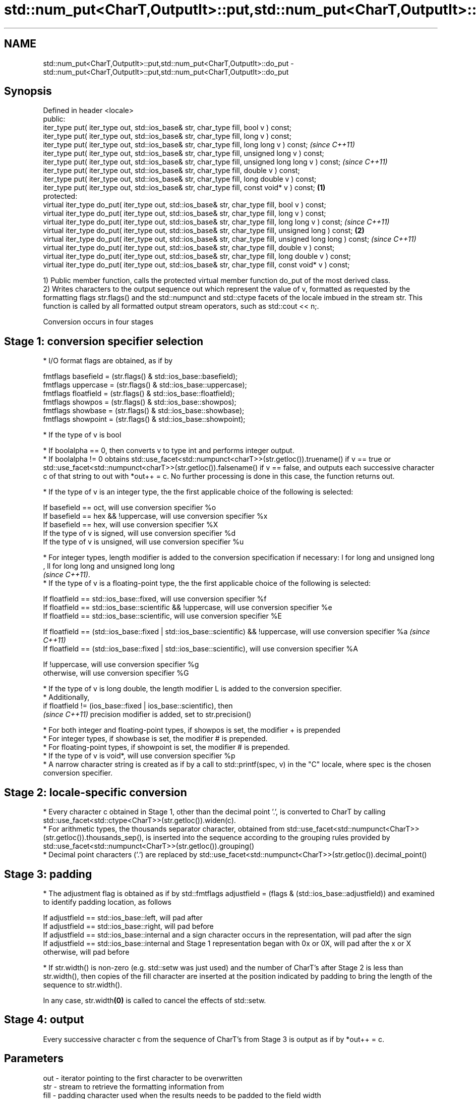 .TH std::num_put<CharT,OutputIt>::put,std::num_put<CharT,OutputIt>::do_put 3 "2020.03.24" "http://cppreference.com" "C++ Standard Libary"
.SH NAME
std::num_put<CharT,OutputIt>::put,std::num_put<CharT,OutputIt>::do_put \- std::num_put<CharT,OutputIt>::put,std::num_put<CharT,OutputIt>::do_put

.SH Synopsis
   Defined in header <locale>
   public:
   iter_type put( iter_type out, std::ios_base& str, char_type fill, bool v ) const;
   iter_type put( iter_type out, std::ios_base& str, char_type fill, long v ) const;
   iter_type put( iter_type out, std::ios_base& str, char_type fill, long long v ) const;                           \fI(since C++11)\fP
   iter_type put( iter_type out, std::ios_base& str, char_type fill, unsigned long v ) const;
   iter_type put( iter_type out, std::ios_base& str, char_type fill, unsigned long long v ) const;                  \fI(since C++11)\fP
   iter_type put( iter_type out, std::ios_base& str, char_type fill, double v ) const;
   iter_type put( iter_type out, std::ios_base& str, char_type fill, long double v ) const;
   iter_type put( iter_type out, std::ios_base& str, char_type fill, const void* v ) const;                 \fB(1)\fP
   protected:
   virtual iter_type do_put( iter_type out, std::ios_base& str, char_type fill, bool v ) const;
   virtual iter_type do_put( iter_type out, std::ios_base& str, char_type fill, long v ) const;
   virtual iter_type do_put( iter_type out, std::ios_base& str, char_type fill, long long v ) const;                              \fI(since C++11)\fP
   virtual iter_type do_put( iter_type out, std::ios_base& str, char_type fill, unsigned long ) const;          \fB(2)\fP
   virtual iter_type do_put( iter_type out, std::ios_base& str, char_type fill, unsigned long long ) const;                       \fI(since C++11)\fP
   virtual iter_type do_put( iter_type out, std::ios_base& str, char_type fill, double v ) const;
   virtual iter_type do_put( iter_type out, std::ios_base& str, char_type fill, long double v ) const;
   virtual iter_type do_put( iter_type out, std::ios_base& str, char_type fill, const void* v ) const;

   1) Public member function, calls the protected virtual member function do_put of the most derived class.
   2) Writes characters to the output sequence out which represent the value of v, formatted as requested by the formatting flags str.flags() and the std::numpunct and std::ctype facets of the locale imbued in the stream str. This function is called by all formatted output stream operators, such as std::cout << n;.

   Conversion occurs in four stages

.SH Stage 1: conversion specifier selection

     * I/O format flags are obtained, as if by

           fmtflags basefield = (str.flags() & std::ios_base::basefield);
           fmtflags uppercase = (str.flags() & std::ios_base::uppercase);
           fmtflags floatfield = (str.flags() & std::ios_base::floatfield);
           fmtflags showpos = (str.flags() & std::ios_base::showpos);
           fmtflags showbase = (str.flags() & std::ios_base::showbase);
           fmtflags showpoint = (str.flags() & std::ios_base::showpoint);

     * If the type of v is bool

          * If boolalpha == 0, then converts v to type int and performs integer output.
          * If boolalpha != 0 obtains std::use_facet<std::numpunct<charT>>(str.getloc()).truename() if v == true or std::use_facet<std::numpunct<charT>>(str.getloc()).falsename() if v == false, and outputs each successive character c of that string to out with *out++ = c. No further processing is done in this case, the function returns out.

     * If the type of v is an integer type, the the first applicable choice of the following is selected:

           If basefield == oct, will use conversion specifier %o
           If basefield == hex && !uppercase, will use conversion specifier %x
           If basefield == hex, will use conversion specifier %X
           If the type of v is signed, will use conversion specifier %d
           If the type of v is unsigned, will use conversion specifier %u

     * For integer types, length modifier is added to the conversion specification if necessary: l for long and unsigned long
       , ll for long long and unsigned long long
       \fI(since C++11)\fP.
     * If the type of v is a floating-point type, the the first applicable choice of the following is selected:

           If floatfield == std::ios_base::fixed, will use conversion specifier %f
           If floatfield == std::ios_base::scientific && !uppercase, will use conversion specifier %e
           If floatfield == std::ios_base::scientific, will use conversion specifier %E

      If floatfield == (std::ios_base::fixed | std::ios_base::scientific) && !uppercase, will use conversion specifier %a \fI(since C++11)\fP
      If floatfield == (std::ios_base::fixed | std::ios_base::scientific), will use conversion specifier %A

           If !uppercase, will use conversion specifier %g
           otherwise, will use conversion specifier %G

              * If the type of v is long double, the length modifier L is added to the conversion specifier.
              * Additionally,
                if floatfield != (ios_base::fixed | ios_base::scientific), then
                \fI(since C++11)\fP precision modifier is added, set to str.precision()

     * For both integer and floating-point types, if showpos is set, the modifier + is prepended
     * For integer types, if showbase is set, the modifier # is prepended.
     * For floating-point types, if showpoint is set, the modifier # is prepended.
     * If the type of v is void*, will use conversion specifier %p
     * A narrow character string is created as if by a call to std::printf(spec, v) in the "C" locale, where spec is the chosen conversion specifier.

.SH Stage 2: locale-specific conversion

     * Every character c obtained in Stage 1, other than the decimal point '.', is converted to CharT by calling std::use_facet<std::ctype<CharT>>(str.getloc()).widen(c).
     * For arithmetic types, the thousands separator character, obtained from std::use_facet<std::numpunct<CharT>>(str.getloc()).thousands_sep(), is inserted into the sequence according to the grouping rules provided by std::use_facet<std::numpunct<CharT>>(str.getloc()).grouping()
     * Decimal point characters ('.') are replaced by std::use_facet<std::numpunct<CharT>>(str.getloc()).decimal_point()

.SH Stage 3: padding

     * The adjustment flag is obtained as if by std::fmtflags adjustfield = (flags & (std::ios_base::adjustfield)) and examined to identify padding location, as follows

           If adjustfield == std::ios_base::left, will pad after
           If adjustfield == std::ios_base::right, will pad before
           If adjustfield == std::ios_base::internal and a sign character occurs in the representation, will pad after the sign
           If adjustfield == std::ios_base::internal and Stage 1 representation began with 0x or 0X, will pad after the x or X
           otherwise, will pad before

     * If str.width() is non-zero (e.g. std::setw was just used) and the number of CharT's after Stage 2 is less than str.width(), then copies of the fill character are inserted at the position indicated by padding to bring the length of the sequence to str.width().

   In any case, str.width\fB(0)\fP is called to cancel the effects of std::setw.

.SH Stage 4: output

   Every successive character c from the sequence of CharT's from Stage 3 is output as if by *out++ = c.

.SH Parameters

   out  - iterator pointing to the first character to be overwritten
   str  - stream to retrieve the formatting information from
   fill - padding character used when the results needs to be padded to the field width
   v    - value to convert to string and output

.SH Return value

   out

.SH Notes

   The leading zero generated by the conversion specification #o (resulting from the combination of std::showbase and std::oct for example) is not counted as a padding character.

   When formatting a floating point value as hexfloat (i.e., when floatfield == (std::ios_base::fixed | std::ios_base::scientific)), the stream's precision is not used; instead, the number is always printed with enough precision to exactly represent the value. \fI(since C++11)\fP

.SH Example

   Output a number using the facet directly, and demonstrate user-defined facet

   
// Run this code

 #include <iostream>
 #include <locale>

 // this custom num_put outputs squares of all integers (except long long)
 struct squaring_num_put : std::num_put<char> {
     iter_type do_put(iter_type s, std::ios_base& f,
                      char_type fill, long v) const
     {
         return std::num_put<char>::do_put(s, f, fill, v*v );
     }

     iter_type do_put(iter_type s, std::ios_base& f,
                      char_type fill, unsigned long v) const
     {
         return std::num_put<char>::do_put(s, f, fill, v*v);
     }
 };

 int main()
 {
     auto& facet = std::use_facet<std::num_put<char>>(std::locale());
     facet.put(std::cout, std::cout, '0', 2.71);
     std::cout << '\\n';

     std::cout.imbue(std::locale(std::cout.getloc(), new squaring_num_put));
     std::cout << 6 << ' ' << -12 << '\\n';
 }

.SH Output:

 2.71
 36 144

   An implementation of operator<< for a user-defined type.

   
// Run this code

 #include <iostream>
 #include <iterator>
 #include <locale>

 struct base { long x = 10; };

 template <class CharT, class Traits>
 std::basic_ostream<CharT, Traits>&
     operator<< (std::basic_ostream<CharT, Traits>& os, base const& b)
 {
     try {
         typename std::basic_ostream<CharT, Traits>::sentry s(os);
         if (s)
         {
             std::ostreambuf_iterator<CharT, Traits> it(os);
             std::use_facet<std::num_put<CharT>>(os.getloc())
                 .put(it, os, os.fill(), b.x);
         }
     } catch (...) {
         // set badbit on os and rethrow if required
     }
     return os;
 }

 int main()
 {
     base b;

     std::cout << b;
 }

.SH Output:

 10

.SH See also

   operator<< inserts formatted data
              \fI(public member function of std::basic_ostream<CharT,Traits>)\fP
